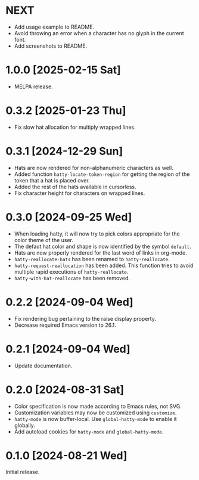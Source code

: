 * NEXT
- Add usage example to README.
- Avoid throwing an error when a character has no glyph in the current
  font.
- Add screenshots to README.

* 1.0.0 [2025-02-15 Sat]
- MELPA release.

* 0.3.2 [2025-01-23 Thu]
- Fix slow hat allocation for multiply wrapped lines.

* 0.3.1 [2024-12-29 Sun]
- Hats are now rendered for non-alphanumeric characters as well.
- Added function ~hatty-locate-token-region~ for getting the region of
  the token that a hat is placed over.
- Added the rest of the hats available in cursorless.
- Fix character height for characters on wrapped lines.

* 0.3.0 [2024-09-25 Wed]
- When loading hatty, it will now try to pick colors appropriate for
  the color theme of the user.
- The defaut hat color and shape is now identified by the symbol
  ~default~.
- Hats are now properly rendered for the last word of links in
  org-mode.
- ~hatty-reallocate-hats~ has been renamed to ~hatty-reallocate~.
- ~hatty-request-reallocation~ has been added.  This function tries to
  avoid multiple rapid executions of ~hatty-reallocate~.
- ~hatty-with-hat-reallocate~ has been removed.

* 0.2.2 [2024-09-04 Wed]
- Fix rendering bug pertaining to the raise display property.
- Decrease required Emacs version to 26.1.

* 0.2.1 [2024-09-04 Wed]
- Update documentation.

* 0.2.0 [2024-08-31 Sat]
- Color specification is now made according to Emacs rules, not SVG.
- Customization variables may now be customized using ~customize~.
- ~hatty-mode~ is now buffer-local.  Use ~global-hatty-mode~ to enable
  it globally.
- Add autoload cookies for ~hatty-mode~ and ~global-hatty-mode~.

* 0.1.0 [2024-08-21 Wed]
Initial release.

